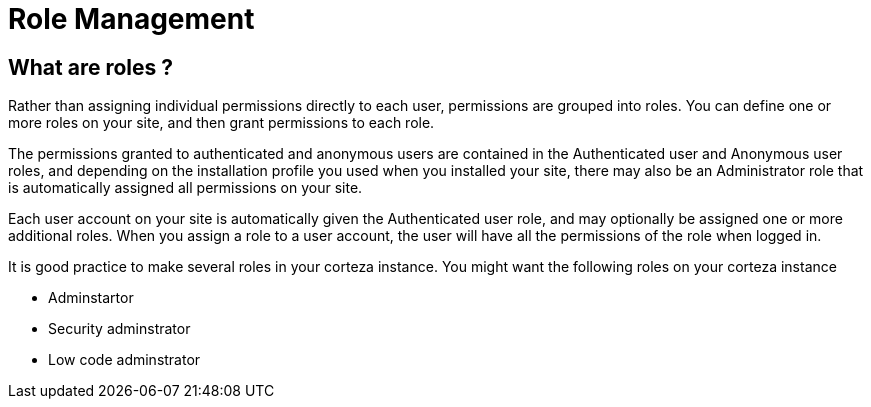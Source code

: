 = Role Management

== What are roles ?

Rather than assigning individual permissions directly to each user, permissions are grouped into roles. You can define one or more roles on your site, and then grant permissions to each role. 

The permissions granted to authenticated and anonymous users are contained in the Authenticated user and Anonymous user roles, and depending on the installation profile you used when you installed your site, there may also be an Administrator role that is automatically assigned all permissions on your site.

Each user account on your site is automatically given the Authenticated user role, and may optionally be assigned one or more additional roles. When you assign a role to a user account, the user will have all the permissions of the role when logged in.

It is good practice to make several roles in your corteza instance. You might want the following roles on your corteza instance

* Adminstartor 

* Security adminstrator

* Low code adminstrator
